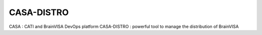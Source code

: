 ========
CASA-DISTRO 
========

CASA : CATI and BrainVISA DevOps platform
CASA-DISTRO : powerful tool to manage the distribution of BrainVISA 


